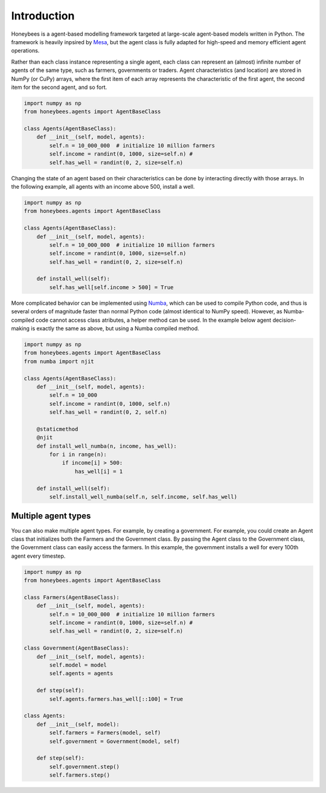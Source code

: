 Introduction
############

Honeybees is a agent-based modelling framework targeted at large-scale agent-based models written in Python. The framework is heavily inpsired by `Mesa <https://github.com/projectmesa/mesa>`_, but the agent class is fully adapted for high-speed and memory efficient agent operations.

Rather than each class instance representing a single agent, each class can represent an (almost) infinite number of agents of the same type, such as farmers, governments or traders. Agent characteristics (and location) are stored in NumPy (or CuPy) arrays, where the first item of each array represents the characteristic of the first agent, the second item for the second agent, and so fort.

.. code-block:: python

    import numpy as np
    from honeybees.agents import AgentBaseClass

    class Agents(AgentBaseClass):
        def __init__(self, model, agents):
            self.n = 10_000_000  # initialize 10 million farmers
            self.income = randint(0, 1000, size=self.n) #  
            self.has_well = randint(0, 2, size=self.n)

Changing the state of an agent based on their characteristics can be done by interacting directly with those arrays. In the following example, all agents with an income above 500, install a well.

.. code-block:: python

    import numpy as np
    from honeybees.agents import AgentBaseClass

    class Agents(AgentBaseClass):
        def __init__(self, model, agents):
            self.n = 10_000_000  # initialize 10 million farmers
            self.income = randint(0, 1000, size=self.n)  
            self.has_well = randint(0, 2, size=self.n)

        def install_well(self):
            self.has_well[self.income > 500] = True

More complicated behavior can be implemented using `Numba <http://numba.pydata.org/>`_, which can be used to compile Python code, and thus is several orders of magnitude faster than normal Python code (almost identical to NumPy speed). However, as Numba-compiled code cannot access class atributes, a helper method can be used. In the example below agent decision-making is exactly the same as above, but using a Numba compiled method.

.. code-block:: python

    import numpy as np
    from honeybees.agents import AgentBaseClass
    from numba import njit

    class Agents(AgentBaseClass):
        def __init__(self, model, agents):
            self.n = 10_000
            self.income = randint(0, 1000, self.n)
            self.has_well = randint(0, 2, self.n)

        @staticmethod
        @njit
        def install_well_numba(n, income, has_well):
            for i in range(n):
                if income[i] > 500:
                    has_well[i] = 1
        
        def install_well(self):
            self.install_well_numba(self.n, self.income, self.has_well)

Multiple agent types
*************************

You can also make multiple agent types. For example, by creating a government. For example, you could create an Agent class that initializes both the Farmers and the Government class. By passing the Agent class to the Government class, the Government class can easily access the farmers. In this example, the government installs a well for every 100th agent every timestep.

.. code-block:: python

    import numpy as np
    from honeybees.agents import AgentBaseClass

    class Farmers(AgentBaseClass):
        def __init__(self, model, agents):
            self.n = 10_000_000  # initialize 10 million farmers
            self.income = randint(0, 1000, size=self.n) #  
            self.has_well = randint(0, 2, size=self.n)

    class Government(AgentBaseClass):
        def __init__(self, model, agents):
            self.model = model
            self.agents = agents

        def step(self):
            self.agents.farmers.has_well[::100] = True

    class Agents:
        def __init__(self, model):
            self.farmers = Farmers(model, self)
            self.government = Government(model, self)

        def step(self):
            self.government.step()
            self.farmers.step()
